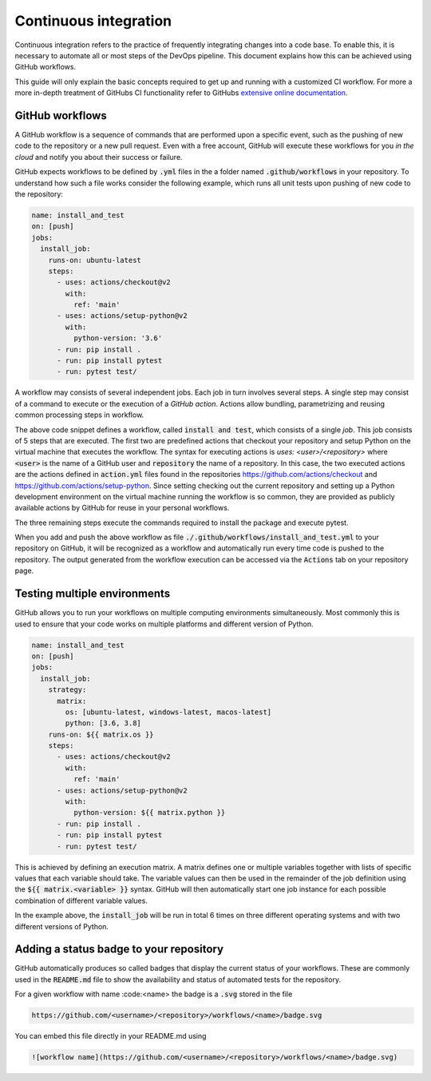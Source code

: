 Continuous integration
======================

Continuous integration refers to the practice of frequently integrating changes
into a code base. To enable this, it is necessary to automate all or most steps
of the DevOps pipeline. This document explains how this can be achieved using
GitHub workflows.

This guide will only explain the basic concepts required to get up and running
with a customized CI workflow. For more a more in-depth treatment of GitHubs CI
functionality refer to GitHubs `extensive online documentation
<https://docs.github.com/en/actions>`_.

GitHub workflows
----------------

A GitHub workflow is a sequence of commands that are performed upon a specific
event, such as the pushing of new code to the repository or a new pull request.
Even with a free account, GitHub will execute these workflows for you *in the cloud*
and notify you about their success or failure.

GitHub expects workflows to be defined by :code:`.yml` files in the
a folder named :code:`.github/workflows` in your repository. To understand how
such a file works consider the following example, which runs all unit tests
upon pushing of new code to the repository:


.. code-block:: yaml

  name: install_and_test
  on: [push]
  jobs:
    install_job:
      runs-on: ubuntu-latest
      steps:
        - uses: actions/checkout@v2
          with:
            ref: 'main'
        - uses: actions/setup-python@v2
          with:
            python-version: '3.6'
        - run: pip install .
        - run: pip install pytest
        - run: pytest test/

A workflow may consists of several independent jobs. Each job in turn involves several
steps. A single step may consist of a command to execute or the execution of
a `GitHub action`. Actions allow bundling, parametrizing and reusing common processing
steps in workflow.

The above code snippet defines a workflow, called :code:`install and test`,
which consists of a single `job`. This job consists of 5 steps that are
executed. The first two are predefined actions that checkout your repository and
setup Python on the virtual machine that executes the workflow. The syntax for
executing actions is `uses: <user>/<repository>` where :code:`<user>` is the
name of a GitHub user and :code:`repository` the name of a repository. In this
case, the two executed actions are the actions defined in :code:`action.yml`
files found in the repositories `https://github.com/actions/checkout
<https://github.com/actions/checkout>`_ and
`https://github.com/actions/setup-python
<https://github.com/actions/setup-python>`_. Since setting checking out the
current repository and setting up a Python development environment on the
virtual machine running the workflow is so common, they are provided as publicly
available actions by GitHub for reuse in your personal workflows.

The three remaining steps execute the commands required to install the
package and execute pytest.

When you add and push the above workflow as file :code:`./.github/workflows/install_and_test.yml`
to your repository on GitHub, it will be recognized as a workflow and automatically run
every time code is pushed to the repository. The output generated from the workflow execution
can be accessed via the :code:`Actions` tab on your repository page.

Testing multiple environments
-----------------------------

GitHub allows you to run your workflows on multiple computing environments simultaneously.
Most commonly this is used to ensure that your code works on multiple platforms and
different version of Python. 

.. code-block:: yaml

  name: install_and_test
  on: [push]
  jobs:
    install_job:
      strategy:
        matrix:
          os: [ubuntu-latest, windows-latest, macos-latest]
          python: [3.6, 3.8]
      runs-on: ${{ matrix.os }}
      steps:
        - uses: actions/checkout@v2
          with:
            ref: 'main'
        - uses: actions/setup-python@v2
          with:
            python-version: ${{ matrix.python }}
        - run: pip install .
        - run: pip install pytest
        - run: pytest test/

This is achieved by defining an execution matrix. A matrix defines one or multiple variables
together with lists of specific values that each variable should take. The variable values
can then be used in the remainder of the job definition using the :code:`${{ matrix.<variable> }}`
syntax. GitHub will then automatically start one job instance for each possible combination
of different variable values.

In the example above, the :code:`install_job` will be run in total 6 times on three different
operating systems and with two different versions of Python.

Adding a status badge to your repository
----------------------------------------

GitHub automatically produces so called badges that display the current status of your
workflows. These are commonly used in the :code:`README.md` file to show the availability
and status of automated tests for the repository.

For a given workflow with name :code:<name> the badge is a :code:`.svg` stored in the file

.. code-block:: html

  https://github.com/<username>/<repository>/workflows/<name>/badge.svg

You can embed this file directly in your README.md using

.. code-block:: rst

  ![workflow name](https://github.com/<username>/<repository>/workflows/<name>/badge.svg)

